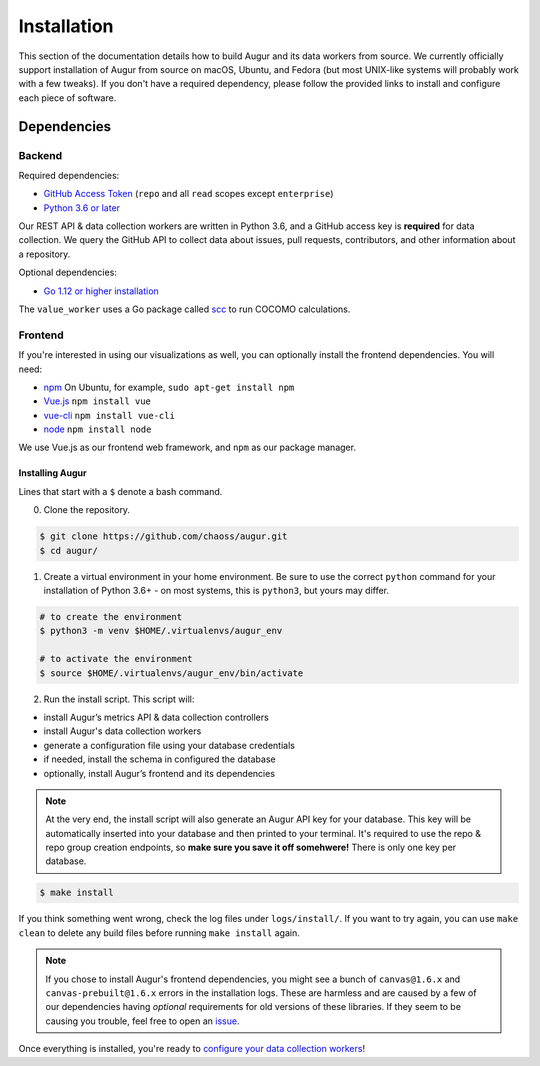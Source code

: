 Installation
=============

This section of the documentation details how to build Augur and its data workers from source. We currently officially support installation of Augur from source on macOS, Ubuntu, and Fedora (but most UNIX-like systems will probably work with a few tweaks). If you don't have a required dependency, please follow the provided links to install and
configure each piece of software.

Dependencies
~~~~~~~~~~~~~

Backend
---------
Required dependencies:

-  `GitHub Access Token <https://github.com/settings/tokens>`__ (``repo`` and all ``read`` scopes except ``enterprise``)
-  `Python 3.6 or later <https://www.python.org/downloads/>`__

Our REST API & data collection workers are written in Python 3.6, and a GitHub access key is **required** for data collection.
We query the GitHub API to collect data about issues, pull requests, contributors, and other information about a repository.

Optional dependencies:

-  `Go 1.12 or higher installation <https://https://golang.org/doc/install>`__ 

The ``value_worker`` uses a Go package called `scc <https://github.com/boyter/scc>`_ to run COCOMO calculations.

Frontend
---------
If you're interested in using our visualizations as well, you can optionally install the frontend dependencies.
You will need:

-  `npm <https://www.npmjs.com/>`__ On Ubuntu, for example, ``sudo apt-get install npm``
-  `Vue.js <https://vuejs.org/>`__  ``npm install vue``
-  `vue-cli <https://cli.vuejs.org/>`__  ``npm install vue-cli``
-  `node <https://nodejs.org/en/>`__  ``npm install node`` 

We use Vue.js as our frontend web framework, and ``npm`` as our package manager.

=================
Installing Augur
=================

Lines that start with a ``$`` denote a bash command.

0. Clone the repository.

.. code-block:: bash

   $ git clone https://github.com/chaoss/augur.git
   $ cd augur/

1. Create a virtual environment in your home environment. Be sure to use
   the correct ``python`` command for your installation of Python 3.6+ - on most systems, this is ``python3``, but yours may differ.

.. code-block:: bash

    # to create the environment
    $ python3 -m venv $HOME/.virtualenvs/augur_env

    # to activate the environment
    $ source $HOME/.virtualenvs/augur_env/bin/activate

2. Run the install script. This script will:

- install Augur’s metrics API & data collection controllers
- install Augur's data collection workers
- generate a configuration file using your database credentials
- if needed, install the schema in configured the database
- optionally, install Augur’s frontend and its dependencies 

.. note::

    At the very end, the install script will also generate an Augur API key for your database. This key will be automatically inserted into your database and then printed to your terminal. It's required to use the repo & repo group creation endpoints, so **make sure you save it off somehwere!** There is only one key per database.

.. code-block:: bash

   $ make install

If you think something went wrong, check the log files under ``logs/install/``. If you want to try again, you can use ``make clean`` to delete any build files before running ``make install`` again.

.. note::

  If you chose to install Augur's frontend dependencies, you might see a bunch of ``canvas@1.6.x`` and ``canvas-prebuilt@1.6.x`` errors in the installation logs. These are harmless and are caused by a few of our dependencies having *optional* requirements for old versions of these libraries. If they seem to be causing you trouble, feel free to open an `issue <https://github.com/chaoss/augur/issues>`_.

Once everything is installed, you're ready to `configure your data collection workers <collecting-data.html>`_!

